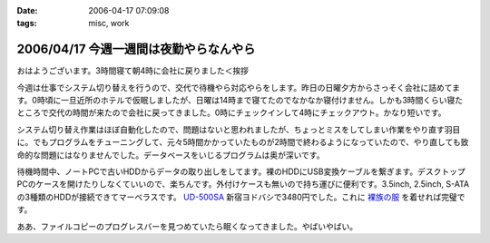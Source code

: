 :date: 2006-04-17 07:09:08
:tags: misc, work

=======================================
2006/04/17 今週一週間は夜勤やらなんやら
=======================================

おはようございます。3時間寝て朝4時に会社に戻りました＜挨拶

今週は仕事でシステム切り替えを行うので、交代で待機やら対応やらをします。昨日の日曜夕方からさっそく会社に詰めてます。0時頃に一旦近所のホテルで仮眠しましたが、日曜は14時まで寝てたのでなかなか寝付けません。しかも3時間くらい寝たところで交代の時間が来たので会社に戻ってきました。0時にチェックインして4時にチェックアウト。かなり短いです。

システム切り替え作業はほぼ自動化したので、問題はないと思われましたが、ちょっとミスをしてしまい作業をやり直す羽目に。でもプログラムをチューニングして、元々5時間かかっていたものが2時間で終わるようになっていたので、やり直しても致命的な問題にはなりませんでした。データベースをいじるプログラムは奥が深いです。

待機時間中、ノートPCで古いHDDからデータの取り出しをしてます。裸のHDDにUSB変換ケーブルを繋ぎます。デスクトップPCのケースを開けたりしなくていいので、楽ちんです。外付けケースも無いので持ち運びに便利です。3.5inch, 2.5inch, S-ATAの3種類のHDDが接続できてマーベラスです。 `UD-500SA`_ 新宿ヨドバシで3480円でした。これに `裸族の服`_ を着せれば完璧です。

ああ、ファイルコピーのプログレスバーを見つめていたら眠くなってきました。やばいやばい。

.. _`UD-500SA`: http://www.timely.ne.jp/item/page/UD-500SA.html
.. _`裸族の服`: http://www.century.co.jp/products/accessories/crf25_35.html


.. :extend type: text/x-rst
.. :extend:

